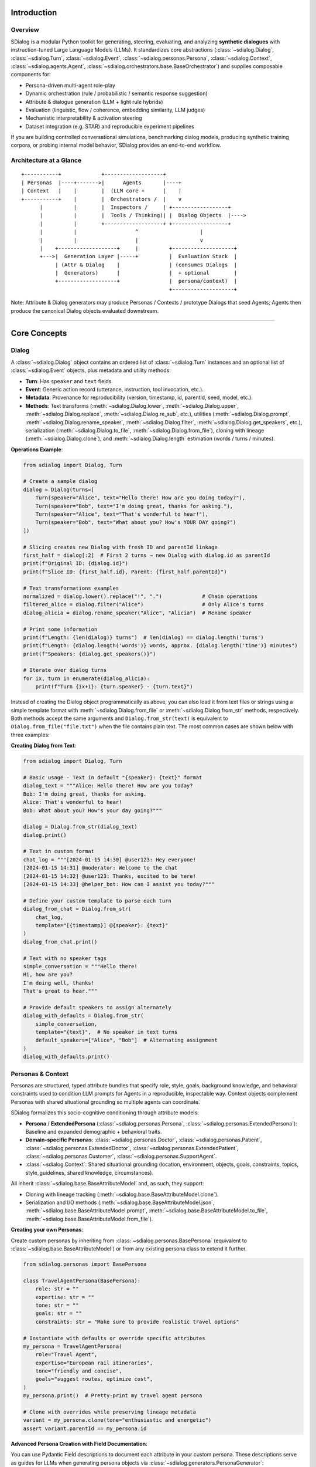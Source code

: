 Introduction
============

Overview
--------
SDialog is a modular Python toolkit for generating, steering, evaluating, and analyzing **synthetic dialogues** with instruction-tuned Large Language Models (LLMs). It standardizes core abstractions (:class:`~sdialog.Dialog`, :class:`~sdialog.Turn`, :class:`~sdialog.Event`, :class:`~sdialog.personas.Persona`, :class:`~sdialog.Context`, :class:`~sdialog.agents.Agent`, :class:`~sdialog.orchestrators.base.BaseOrchestrator`) and supplies composable components for:

- Persona-driven multi-agent role-play
- Dynamic orchestration (rule / probabilistic / semantic response suggestion)
- Attribute & dialogue generation (LLM + light rule hybrids)
- Evaluation (linguistic, flow / coherence, embedding similarity, LLM judges)
- Mechanistic interpretability & activation steering
- Dataset integration (e.g. STAR) and reproducible experiment pipelines

If you are building controlled conversational simulations, benchmarking dialog models, producing synthetic training corpora, or probing internal model behavior, SDialog provides an end-to-end workflow.

Architecture at a Glance
------------------------
::

    +-----------+             +-------------------+
    | Personas  |----+------->|      Agents       |----+
    | Context   |    |        |  (LLM core +      |    |
    +-----------+    |        |  Orchestrators /  |    v
          |          |        |  Inspectors /     | +------------------+
          |          |        |  Tools / Thinking)| |  Dialog Objects  |---->
          |          |        +-------------------+ +------------------+
          |          |                   ^                    |
          |          |                   |                    v
          |    +-------------------+     |          +--------------------+
          +--->|  Generation Layer |-----+          |  Evaluation Stack  |
               | (Attr & Dialog    |                | (consumes Dialogs  |
               |  Generators)      |                |  + optional        |
               +-------------------+                |  persona/context)  |
                                                    +--------------------+

Note: Attribute & Dialog generators may produce Personas / Contexts / prototype Dialogs that seed Agents; Agents then produce the canonical Dialog objects evaluated downstream.

----

Core Concepts
=============

Dialog
------
A :class:`~sdialog.Dialog` object contains an ordered list of :class:`~sdialog.Turn` instances and an optional list of :class:`~sdialog.Event` objects, plus metadata and utility methods:

- **Turn**: Has ``speaker`` and ``text`` fields.
- **Event**: Generic action record (utterance, instruction, tool invocation, etc.).
- **Metadata**: Provenance for reproducibility (version, timestamp, id, parentId, seed, model, etc.).
- **Methods**: Text transforms (:meth:`~sdialog.Dialog.lower`, :meth:`~sdialog.Dialog.upper`, :meth:`~sdialog.Dialog.replace`, :meth:`~sdialog.Dialog.re_sub`, etc.), utilities (:meth:`~sdialog.Dialog.prompt`, :meth:`~sdialog.Dialog.rename_speaker`, :meth:`~sdialog.Dialog.filter`, :meth:`~sdialog.Dialog.get_speakers`, etc.), serialization (:meth:`~sdialog.Dialog.to_file`, :meth:`~sdialog.Dialog.from_file`), cloning with lineage (:meth:`~sdialog.Dialog.clone`), and :meth:`~sdialog.Dialog.length` estimation (words / turns / minutes).

**Operations Example**:

.. code-block:: python

    from sdialog import Dialog, Turn

    # Create a sample dialog
    dialog = Dialog(turns=[
        Turn(speaker="Alice", text="Hello there! How are you doing today?"),
        Turn(speaker="Bob", text="I'm doing great, thanks for asking."),
        Turn(speaker="Alice", text="That's wonderful to hear!"),
        Turn(speaker="Bob", text="What about you? How's YOUR DAY going?")
    ])

    # Slicing creates new Dialog with fresh ID and parentId linkage
    first_half = dialog[:2]  # First 2 turns → new Dialog with dialog.id as parentId
    print(f"Original ID: {dialog.id}")
    print(f"Slice ID: {first_half.id}, Parent: {first_half.parentId}")

    # Text transformations examples
    normalized = dialog.lower().replace("!", ".")             # Chain operations
    filtered_alice = dialog.filter("Alice")                   # Only Alice's turns
    dialog_alicia = dialog.rename_speaker("Alice", "Alicia")  # Rename speaker

    # Print some information
    print(f"Length: {len(dialog)} turns")  # len(dialog) == dialog.length('turns')
    print(f"Length: {dialog.length('words')} words, approx. {dialog.length('time')} minutes")
    print(f"Speakers: {dialog.get_speakers()}")

    # Iterate over dialog turns
    for ix, turn in enumerate(dialog_alicia):
        print(f"Turn {ix+1}: {turn.speaker} - {turn.text}")

Instead of creating the Dialog object programmatically as above, you can also load it from text files or strings using a simple template format with :meth:`~sdialog.Dialog.from_file` or :meth:`~sdialog.Dialog.from_str` methods, respectively.
Both methods accept the same arguments and ``Dialog.from_str(text)`` is equivalent to ``Dialog.from_file("file.txt")`` when the file contains plain text.
The most common cases are shown below with three examples:

**Creating Dialog from Text**:

.. code-block:: python

    from sdialog import Dialog, Turn

    # Basic usage - Text in default "{speaker}: {text}" format
    dialog_text = """Alice: Hello there! How are you today?
    Bob: I'm doing great, thanks for asking.
    Alice: That's wonderful to hear!
    Bob: What about you? How's your day going?"""

    dialog = Dialog.from_str(dialog_text)
    dialog.print()

    # Text in custom format
    chat_log = """[2024-01-15 14:30] @user123: Hey everyone!
    [2024-01-15 14:31] @moderator: Welcome to the chat
    [2024-01-15 14:32] @user123: Thanks, excited to be here!
    [2024-01-15 14:33] @helper_bot: How can I assist you today?"""

    # Define your custom template to parse each turn
    dialog_from_chat = Dialog.from_str(
        chat_log,
        template="[{timestamp}] @{speaker}: {text}"
    )
    dialog_from_chat.print()

    # Text with no speaker tags
    simple_conversation = """Hello there!
    Hi, how are you?
    I'm doing well, thanks!
    That's great to hear."""

    # Provide default speakers to assign alternately
    dialog_with_defaults = Dialog.from_str(
        simple_conversation,
        template="{text}",  # No speaker in text turns
        default_speakers=["Alice", "Bob"]  # Alternating assignment
    )
    dialog_with_defaults.print()


Personas & Context
------------------
Personas are structured, typed attribute bundles that specify role, style, goals, background knowledge, and behavioral constraints used to condition LLM prompts for Agents in a reproducible, inspectable way. Context objects complement Personas with shared situational grounding so multiple agents can coordinate.

SDialog formalizes this socio-cognitive conditioning through attribute models:

- **Persona** / **ExtendedPersona** (:class:`~sdialog.personas.Persona`, :class:`~sdialog.personas.ExtendedPersona`): Baseline and expanded demographic + behavioral traits.
- **Domain-specific Personas**: :class:`~sdialog.personas.Doctor`, :class:`~sdialog.personas.Patient`, :class:`~sdialog.personas.ExtendedDoctor`, :class:`~sdialog.personas.ExtendedPatient`, :class:`~sdialog.personas.Customer`, :class:`~sdialog.personas.SupportAgent`.
- :class:`~sdialog.Context`: Shared situational grounding (location, environment, objects, goals, constraints, topics, style_guidelines, shared knowledge, circumstances).

All inherit :class:`~sdialog.base.BaseAttributeModel` and, as such, they support:

- Cloning with lineage tracking (:meth:`~sdialog.base.BaseAttributeModel.clone`).
- Serialization and I/O methods (:meth:`~sdialog.base.BaseAttributeModel.json`, :meth:`~sdialog.base.BaseAttributeModel.prompt`, :meth:`~sdialog.base.BaseAttributeModel.to_file`, :meth:`~sdialog.base.BaseAttributeModel.from_file`).

**Creating your own Personas**:

Create custom personas by inheriting from :class:`~sdialog.personas.BasePersona` (equivalent to :class:`~sdialog.base.BaseAttributeModel`) or from any existing persona class to extend it further.

.. code-block:: python

    from sdialog.personas import BasePersona

    class TravelAgentPersona(BasePersona):
        role: str = ""
        expertise: str = ""
        tone: str = ""
        goals: str = ""
        constraints: str = "Make sure to provide realistic travel options"

    # Instantiate with defaults or override specific attributes
    my_persona = TravelAgentPersona(
        role="Travel Agent",
        expertise="European rail itineraries",
        tone="friendly and concise",
        goals="suggest routes, optimize cost",
    )
    my_persona.print()  # Pretty-print my travel agent persona

    # Clone with overrides while preserving lineage metadata
    variant = my_persona.clone(tone="enthusiastic and energetic")
    assert variant.parentId == my_persona.id

**Advanced Persona Creation with Field Documentation**:

You can use Pydantic Field descriptions to document each attribute in your custom persona. These descriptions serve as guides for LLMs when generating persona objects via :class:`~sdialog.generators.PersonaGenerator`:

.. code-block:: python

    from sdialog.generators import PersonaGenerator
    from sdialog.personas import BasePersona
    from pydantic import Field


    class TravelAgentPersona(BasePersona):
        role: str = Field("", description="The role of the persona, for example 'Travel Agent' or 'Tour Guide'")
        expertise: str = Field("", description="The area of expertise")
        tone: str = Field("", description="The tone of the persona")
        goals: str = Field("", description="A short description of the goals")
        constraints: str = Field("", description="Operational constraints, e.g., 'budget limitations'")

    # Alternatively, use PersonaGenerator to create personas based on field descriptions
    generator = PersonaGenerator(TravelAgentPersona, model="openai:gpt-4")
    generated_persona = generator.generate()
    generated_persona.print()  # Pretty-print the generated travel agent persona


----

Agents & Orchestration
======================

Agents
------
:class:`~sdialog.agents.Agent` encapsulates an LLM-backed conversational actor:

Features:

- Persona + optional Context + exemplar Dialogs → prompt assembly.
- Memory (list of role-tagged messages) with additive system instructions.
- First utterance selection (fixed or random from list).
- Orchestrator pipeline (dynamic instruction injection).
- Optional tools (callable functions) integrated into LLM responses (if backend supports function/tool calling).
- Optional "thinking" (hidden reasoning segments) extraction & filtering.
- Lookahead capability (:meth:`~sdialog.agents.Agent.response_lookahead`) without mutating memory.
- JSON serialization of configuration and persona.

Key Methods:

- :meth:`~sdialog.agents.Agent.__call__`: invoke the agent with a message and get a response (e.g. ``resp = agent("Hello!")``).
- :meth:`~sdialog.agents.Agent.dialog_with` / alias :meth:`~sdialog.agents.Agent.talk_with`: multi-turn role-play.
- :meth:`~sdialog.agents.Agent.instruct`: inject immediate or persistent system instructions.
- :meth:`~sdialog.agents.Agent.add_orchestrators` / pipeline composition via ``agent | orchestrator``.
- :meth:`~sdialog.agents.Agent.add_inspectors` or ``agent | inspector`` for activation capture (mechanistic interpretability).
- :meth:`~sdialog.agents.Agent.reset`: reproducible restart to mark the beginning of a new conversation.
- :meth:`~sdialog.agents.Agent.memory_dump`: snapshot conversation for logging.
- :meth:`~sdialog.agents.Agent.prompt`: get the underlying system prompt used by the agent.
- :meth:`~sdialog.agents.Agent.json`: export the agent as a JSON object.

Orchestration
-------------
Orchestrators are lightweight controllers that examine the current dialog state and the last utterance from the other agent, optionally returning an instruction. They can be **ephemeral** (one-time) or **persistent** (lasting across multiple turns). Orchestrators are composed using the pipe operator:

.. code-block:: python

    # Instantiate orchestrators first
    length_orch = LengthOrchestrator(min=8, max=12)
    reflex_orch = SimpleReflexOrchestrator(
        condition=lambda utt: "confused" in utt.lower() or "don't understand" in utt.lower(),
        instruction="Slow down and explain with a concrete example to clarify."
    )
    agent = agent | length_orch | reflex_orch


Built-in Orchestrators:

- :class:`~sdialog.orchestrators.SimpleReflexOrchestrator`: condition trigger in input utterance → fixed instruction for the agent to generate the response.
- :class:`~sdialog.orchestrators.LengthOrchestrator`: enforce min length / encourage wrap at max.
- :class:`~sdialog.orchestrators.ChangeMindOrchestrator`: probabilistic revision injection (limited times).
- :class:`~sdialog.orchestrators.SimpleResponseOrchestrator`: semantic similarity suggestions from canned responses / action graph.
- :class:`~sdialog.orchestrators.InstructionListOrchestrator`: deterministic scripted step sequence.

**Creating your own Orchestrators**:

You can create custom orchestrators by inheriting from :class:`~sdialog.orchestrators.base.BaseOrchestrator` (for one-time instructions) or :class:`~sdialog.orchestrators.base.BasePersistentOrchestrator` (for persistent instructions). Implement the ``instruct(self, dialog, utterance)`` method to define your orchestration logic. The method receives the current :class:`~sdialog.Dialog` and the last utterance from the opposite agent (or ``None`` if it's the first turn).

- **One-time Orchestrator Example**:

.. code-block:: python

    from sdialog.orchestrators import BaseOrchestrator

    class EmpathyBooster(BaseOrchestrator):
        def __init__(self, emotion_keywords):
            self.emotion_keywords = emotion_keywords

        def instruct(self, dialog, utterance):
            if utterance and any(keyword in utterance.lower() for keyword in self.emotion_keywords):
                return ("The user seems to be experiencing difficult emotions. "
                        "Acknowledge their feelings with empathy and offer gentle support.")
            return None

    empathy_booster = EmpathyBooster(["worried", "stressed", "frustrated",
                                      "upset", "anxious", "sad", "disappointed", "overwhelmed"])
    agent = agent | empathy_booster

- **Persistent Orchestrator Example**:

This simple example shows the minimal pattern: return an instruction once when a condition is first met; the instruction then persists automatically in the agent's system messages and does not need to be returned again. A more advanced "LLM-as-a-Judge"-based persistent orchestrator is provided :ref:`here <advanced_context_persistent_orchestrator>`.

.. code-block:: python

    from sdialog.orchestrators import BasePersistentOrchestrator

    class EarlyRecapOrchestrator(BasePersistentOrchestrator):
        """Inject one persistent instruction once it's clear the user is asking too many questions."""
        def __init__(self, question_threshold=3):
            super().__init__()
            self.question_threshold = question_threshold
            self.instructed = False

        def instruct(self, dialog, utterance):
            if self.instructed or len(dialog.turns) < 4:
                return None
            # Count '?' in all turns from the other speaker (not this agent)
            other_qmarks = sum(t.text.count('?') for t in dialog.turns
                               if t.speaker.lower() != self.agent.name.lower())
            if other_qmarks >= self.question_threshold:
                self.instructed = True
                return ("From now on begin each reply with a concise bullet-style recap of the key questions so far, "
                        "then answer the latest question directly, and ask ONE clarifying follow-up only if needed.")
            return None

        def reset(self):  # allow reuse in later conversations
            super().reset()
            self.instructed = False

    recap_orch = EarlyRecapOrchestrator(question_threshold=3)
    agent = agent | recap_orch

----

Generation
==========

Generation Components
---------------------

The generation system in SDialog provides powerful tools for creating synthetic content at different levels of complexity. Whether you need to generate individual personas, contextual settings, or complete dialogues, these components work together to produce diverse and realistic outputs.

Attribute Generators
~~~~~~~~~~~~~~~~~~~~

Attribute generators combine LLM intelligence with rule-based patterns to create structured objects with randomized or AI-generated content. They are perfect for creating diverse personas and contexts for your dialogue simulations.

Both generators derive from :class:`~sdialog.generators.base.BaseAttributeModelGenerator` and support flexible attribute generation rules:

**PersonaGenerator** (:class:`~sdialog.generators.PersonaGenerator`)
    Creates diverse character profiles with demographic, behavioral, and professional attributes. Ideal for generating varied participants in dialogue scenarios.

    .. code-block:: python

        from sdialog.personas import Doctor
        from sdialog.generators import PersonaGenerator

        # Create a generator for doctor personas
        doctor_gen = PersonaGenerator(Doctor)
        # Alternatively, setup generation for specific attributes (other than LLM-based)
        doctor_gen.set(
            specialty=["cardiology", "neurology", "oncology"],
            years_of_experience="{5-20}",
            formality=["formal", "casual", "friendly"]
        )

        # Generate diverse doctors
        doctor1 = doctor_gen.generate()
        doctor2 = doctor_gen.generate()

        # Ask the LLM to generate multiple doctors at once
        doctors_batch = doctor_gen.generate(n=3)  # Returns list of 3 doctors

**ContextGenerator** (:class:`~sdialog.generators.ContextGenerator`)
    Generates rich contextual frameworks that define the setting, environment, and situational constraints for dialogues. Essential for creating realistic and consistent conversation backgrounds.

    .. code-block:: python

        from sdialog import Context
        from sdialog.generators import ContextGenerator

        # Create varied hospital contexts
        ctx_gen = ContextGenerator(Context(location="hospital ward"))
        ctx_gen.set(
            environment="{llm:Describe a realistic medical environment}",
            constraints=["time pressure", "privacy concerns", "urgent case"]
        )
        context = ctx_gen.generate()

**Attribute Rule Patterns**

The :meth:`~sdialog.generators.base.BaseAttributeModelGenerator.set` method accepts various rule types for flexible content generation:

- **LLM Delegation**: ``"*"`` or ``"{llm}"`` - Let the AI decide the value (default)
- **Guided LLM**: ``"{llm:Create a professional background}"`` - AI with specific instructions  
- **Numeric Ranges**: ``"{5-25}"`` - Random integer between bounds (inclusive)
- **File Sources**: ``"{txt:names.txt}"`` - Random line from text file
- **Data Tables**: ``"{csv:specialty:doctors.csv}"`` - Random value from CSV/TSV column
- **Python Functions**: ``callable(**attributes)`` - Execute function (receives partial object if compatible)
- **Choice Lists**: ``["option1", "option2"]`` - Random selection from list
- **Fixed Values**: ``"specific_value"`` - Direct assignment

Dialogue Generators
~~~~~~~~~~~~~~~~~~~

Dialogue generators create complete conversations using different approaches, from direct LLM instruction to sophisticated persona-driven interactions.

**DialogGenerator** (:class:`~sdialog.generators.DialogGenerator`)
    The foundational dialogue generator that creates conversations based on free-form instructions. Great for quick prototyping and simple dialogue generation tasks.

    .. code-block:: python

        from sdialog.generators import DialogGenerator

        # Generate a consultation dialogue
        gen = DialogGenerator("Generate a brief medical consultation about headaches")
        
        dialog = gen.generate()
        dialog.print()

**PersonaDialogGenerator** (:class:`~sdialog.generators.PersonaDialogGenerator`)
    Creates sophisticated dialogues by having two distinct personas or agents interact naturally. This generator produces more realistic and character-consistent conversations.

    .. code-block:: python

        from sdialog.personas import Doctor, Patient
        from sdialog.generators import PersonaDialogGenerator

        doctor = Doctor(name="Dr. Smith", specialty="cardiology")
        patient = Patient(name="John", reason_for_visit="chest pain")

        # Generate persona-driven dialogue
        gen = PersonaDialogGenerator(
            doctor, patient, 
            dialogue_details="Discuss symptoms and initial diagnosis"
        )
        
        dialog = gen.generate()
        dialog.print()

**Paraphraser** (:class:`~sdialog.generators.Paraphraser`)
    Transforms existing dialogues following user-provided instructions. Useful for improving synthetic dialogues, adapting content for different styles, or data augmentation.

    .. code-block:: python

        from sdialog.generators import Paraphraser

        # Make bot responses sound more natural
        paraphraser = Paraphraser(
            extra_instructions="Make responses sound more empathetic and natural",
            target_speaker="Bot"  # Only paraphrase "Bot"'s turns
        )

        improved_dialog = paraphraser(original_dialog)
        improved_dialog.print()


Reproducibility & Seeding
-------------------------
Every generation entry point accepts ``seed`` where feasible. Metadata persists ``seed`` and ``model`` so output artifacts remain auditable. Identical model + parameters + seed ⇒ deterministic attribute choices & (backend permitting) stable dialog trajectories. Use ``clone(new_id=...)`` to branch derived objects with recorded lineage.

----

Evaluation & Interpretability
=============================

Evaluation Suite
----------------
Categories:

1. **Linguistic / Readability**: :class:`~sdialog.evaluation.LinguisticFeatureScore`
   - mean-turn-length, hesitation-rate, gunning-fog, flesch-reading-ease.
2. **Flow Graph Based**: :class:`~sdialog.evaluation.DialogFlowScore` (likelihood) & :class:`~sdialog.evaluation.DialogFlowPPL` (perplexity-like) against reference dialog graph.
3. **Embedding Similarity**: :class:`~sdialog.evaluation.SentenceTransformerDialogEmbedder` + evaluators such as :class:`~sdialog.evaluation.ReferenceCentroidEmbeddingEvaluator`.
4. **Distribution Divergence** (score-level): :class:`~sdialog.evaluation.KDEDistanceEvaluator`, :class:`~sdialog.evaluation.FrechetDistanceEvaluator`.
5. **LLM Judges**: Binary or numeric scoring with structured output
    - :class:`~sdialog.evaluation.LLMJudgeYesNo` / :class:`~sdialog.evaluation.LLMJudgeScore`
    - Specialized: :class:`~sdialog.evaluation.LLMJudgeRealDialog`, Likert variant (:class:`~sdialog.evaluation.LLMJudgeRealDialogLikertScore`), numeric range variant (:class:`~sdialog.evaluation.LLMJudgeRealDialogScore`), :class:`~sdialog.evaluation.LLMJudgeRefusal`, :class:`~sdialog.evaluation.LLMJudgePersonaAttributes`.
6. **Advanced Embedding Evaluators**: :class:`~sdialog.evaluation.FrechetBERTDistanceEvaluator` (Fréchet distance with BERT embeddings), :class:`~sdialog.evaluation.PrecisionRecallDistanceEvaluator` (Precision-Recall curves based on BERT).
7. **Dataset Aggregators**: :class:`~sdialog.evaluation.DatasetComparator` to compare multiple evaluators.
8. **Statistics / Frequency**: :class:`~sdialog.evaluation.StatsEvaluator` (mean/std/min/max/median), :class:`~sdialog.evaluation.MeanEvaluator`, :class:`~sdialog.evaluation.FrequencyEvaluator`.

**Evaluation Examples:**

.. code-block:: python

    from sdialog.evaluation import (
        LinguisticFeatureScore, DialogFlowScore, LLMJudgeRealDialog, LLMJudgeRealDialogLikertScore,
        MeanEvaluator, FrequencyEvaluator, StatsEvaluator,
        DatasetComparator
    )

    # Linguistic analysis
    hesitation_score = LinguisticFeatureScore(feature="hesitation-rate")
    readability_score = LinguisticFeatureScore(feature="flesch-reading-ease")

    # Flow-based evaluation (requires reference dialogues)
    flow_evaluator = DialogFlowScore(reference_dialogs)

    # LLM-based judgment
    realism_judge = LLMJudgeRealDialog(feedback=True)
    realism_judge_likert = LLMJudgeRealDialogLikertScore()  # 1-5 scale

    # Multi-metric comparison across different models
    comparator = DatasetComparator([
        FrequencyEvaluator(realism_judge),
        StatsEvaluator(readability_score),
        MeanEvaluator(hesitation_score),
        MeanEvaluator(flow_evaluator)
    ])

    # Evaluate multiple dialog sets
    results = comparator({
        "model_A": dialogs_a,
        "model_B": dialogs_b,
        "human_baseline": human_dialogs
    })
    comparator.plot()

Caching: Some score computations, so a good practice is to enable caching (``sdialog.config.cache(True)``) to accelerate repeated runs across large corpora.

Interpretability & Steering
---------------------------

SDialog provides advanced tools for mechanistic interpretability and activation steering to understand and control model behavior during dialogue generation.

**Activation Inspection:**

:class:`~sdialog.interpretability.Inspector` registers PyTorch forward hooks on specified model layers to capture per-token activations during generation:

.. code-block:: python

    from sdialog.interpretability import Inspector
    from sdialog.agents import Agent

    # Create agent and inspector
    agent = Agent(persona=my_persona)
    inspector = Inspector(target='model.layers.15.post_attention_layernorm')
    
    # Attach inspector to agent
    agent = agent | inspector
    
    # Generate responses (activations are captured automatically)
    response1 = agent("Tell me about the weather")
    response2 = agent("What's your favorite color?")
    
    # Access captured activations
    print(f"Captured {len(inspector)} responses")
    first_token_activation = inspector[-1][0].act  # Last response, first token
    print(f"Activation shape: {first_token_activation.shape}")
    
    # Inspect system instructions
    inspector.find_instructs(verbose=True)

**Activation Steering:**

:class:`~sdialog.interpretability.DirectionSteerer` enables targeted manipulation of model activations:

.. code-block:: python

    import torch
    from sdialog.interpretability import DirectionSteerer

    # Create a direction vector (e.g., from activation differences)
    empathy_direction = torch.randn(4096)  # Model hidden size
    
    # Create steerer and attach to inspector
    steerer = DirectionSteerer(empathy_direction)
    inspector = inspector + steerer  # Add direction
    # or: inspector = inspector - steerer  # Subtract direction
    
    # Generate with steering applied
    steered_response = agent("I'm feeling really sad today")
    
    # Compare with baseline
    inspector.clear()  # Reset to remove steering
    baseline_response = agent("I'm feeling really sad today")

**Advanced Usage:**

.. code-block:: python

    # Multi-layer inspection
    multi_inspector = Inspector({
        'early': 'model.layers.5.post_attention_layernorm',
        'middle': 'model.layers.15.post_attention_layernorm', 
        'late': 'model.layers.25.post_attention_layernorm'
    },
    steering_interval=(0, 2))  # steer only the first two generated tokens

    agent = agent | multi_inspector - direction

----

Configuration & Control
=======================

Configuration Layer
-------------------
Centralized configuration lives in ``sdialog.config``:

- :func:`~sdialog.config.llm`: set global backend & hyperparameters.
- :func:`~sdialog.config.llm_params`: update hyperparameters only.
- :func:`~sdialog.config.cache` / :func:`~sdialog.config.cache_path` / :func:`~sdialog.config.set_cache`.
- Prompt overrides: :func:`~sdialog.config.set_persona_dialog_generator_prompt`, :func:`~sdialog.config.set_persona_generator_prompt`, :func:`~sdialog.config.set_dialog_generator_prompt`, :func:`~sdialog.config.set_persona_agent_prompt`.

**Supported Backend Formats:**

- ``openai:MODEL`` - OpenAI models (GPT-3.5, GPT-4, etc.)
- ``huggingface:MODEL`` - HuggingFace transformers models
- ``ollama:MODEL`` - Local/remote Ollama models
- ``amazon:MODEL`` - AWS Bedrock models (Anthropic Claude, etc.)
- ``google:MODEL`` - Google Gen AI models (Gemini, etc.)
- Local model instances passed directly

**Configuration Examples:**

.. code-block:: python

    import sdialog.config as config

    # Set global LLM backend
    config.llm("openai:gpt-4")
    config.llm_params(temperature=0.7, max_tokens=1000)

    # Enable caching for expensive operations
    config.set_cache("/path/to/cache", enable=True)

    # Use local Ollama model
    config.llm("ollama:llama2")

    # Configure Amazon Bedrock
    config.llm("amazon:anthropic.claude-v2")
    config.llm_params(temperature=0.5)

Tools & Function Calling
------------------------
Provide a list of Python callables to an Agent via ``tools=[fn_a, fn_b]``. For backends that expose tool/function-calling semantics, outputs may be (a) executed and inserted into memory, (b) used to refine final completions depending on backend support. Ensure return values are JSON-serializable.

Thinking Segments
-----------------
If ``think=True`` on Agent (and backend supports surrogate reasoning tokens), SDialog can preserve or strip these segments. If not natively supported by the underlying, SDialog can still recognize thinking segments using the provided value in ``thinking_pattern`` (regex capturing group). Suitable for experiments analyzing chain-of-thought style reasoning without leaking it downstream.


----

Extensibility & I/O
===================

Serialization & Persistence
---------------------------
All core objects support JSON serialization with metadata. Typical patterns:

.. code-block:: python

    dialog.to_file("session.json")
    restored = Dialog.from_file("session.json")

    context.to_file("ccontext.json")
    restored = context.from_file("ccontext.json")

    persona.to_file("persona.json")
    restored = Persona.from_file("persona.json")

For plain text or CSV import/export: :meth:`~sdialog.Dialog.to_file` (``type='auto'|'txt'|'csv'|'json'``); similarly :meth:`~sdialog.Dialog.from_file` (``type='auto'|'txt'|'csv'|'json'``). The default is ``'auto'`` (infers the format from the file extension).


Extensibility Patterns
----------------------
Create new components by subclassing:

- **Persona** variants → subclass :class:`~sdialog.personas.BasePersona`.
- **Orchestrator** → implement ``instruct(dialog, utterance)``.
- **Persistent Orchestrator** → subclass :class:`~sdialog.orchestrators.base.BasePersistentOrchestrator`.
- **Dialog Score** → subclass :class:`~sdialog.evaluation.base.BaseDialogScore` implementing ``score(dialog)``.
- **Dataset Score Evaluator** → subclass :class:`~sdialog.evaluation.base.BaseDatasetScoreEvaluator` implementing ``__eval__`` (and optional ``__plot__``).
- **Embedding Evaluator** → subclass :class:`~sdialog.evaluation.base.BaseDatasetEmbeddingEvaluator` implementing ``__eval__`` (+ ``__plot__`` for visualization).
- **LLM Judge** → subclass :class:`~sdialog.evaluation.base.BaseLLMJudge` implementing ``judge(dialogs)``.

----

Operations & Recipes
====================

Testing & Reproducibility Tips
------------------------------
- Use ``prompt()`` to get the underlying prompt sent to the LLM for any LLM-dependant component (Agent and generators) for paper reporting.
- Use ``json()`` to export any LLM-dependant component (Agent, Persona, Context, Generators) for reproducibility.
- Use ``clone()`` to derive variations while preserving ancestry for auditing/controllability.
- Cache expensive score computations (flow graph building, embedding passes) across experimental sweeps.


Performance Considerations
--------------------------

- Batch evaluation: Pre-build flow graphs once (reuse in multiple scorers) or supply precomputed ``graph`` / ``nodes`` to Flow scores.
- Embedding evaluators: Control batch size & device in SentenceTransformer / BERT evaluators to optimize GPU utilization.
- Caching: Enable disk cache for repeated LLMJudge or flow evaluations over large static corpora.

Common Recipes
--------------

1. **Generate Multi-Variant Persona Set**: :class:`~sdialog.generators.PersonaGenerator` with rule lists and numeric ranges + seed cycle.
2. **Scenario Simulation at Scale**: For each scenario → build Agents → attach orchestrators → run ``dialog_with`` for N seeds.
3. **Quality Filtering Pipeline**: Generate dialogs → apply LLM judges (realism > threshold) → compute flow score percentile → retain top quantile.
4. **Style Harmonization**: Paraphrase dialogs targeting only system speaker with controlled extra instructions.
5. **Activation Steering Study**: Attach :class:`~sdialog.interpretability.Inspector` → collect baseline activations → compute direction (e.g., mean difference) → apply :class:`~sdialog.interpretability.DirectionSteerer` → compare linguistic + refusal metrics pre/post.
